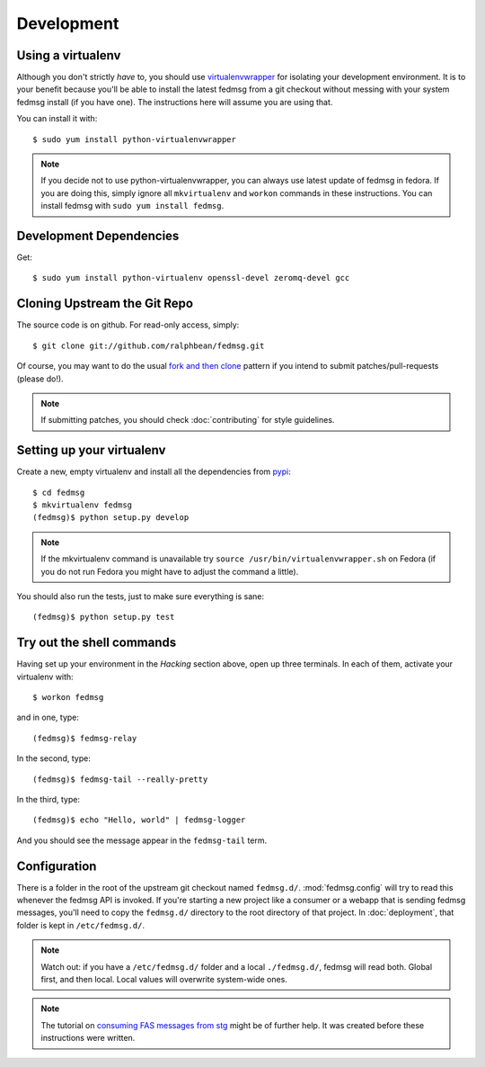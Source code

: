 ===========
Development
===========

Using a virtualenv
------------------

Although you don't strictly *have* to, you should use
`virtualenvwrapper <http://virtualenvwrapper.rtfd.org>`_ for isolating your
development environment.  It is to your benefit because you'll be able to
install the latest fedmsg from a git checkout without messing with your system
fedmsg install (if you have one).  The instructions here will assume you are
using that.

You can install it with::

    $ sudo yum install python-virtualenvwrapper

.. note:: If you decide not to use python-virtualenvwrapper, you can always use
   latest update of fedmsg in fedora.  If you are doing this, simply ignore all
   ``mkvirtualenv`` and ``workon`` commands in these instructions.  You can
   install fedmsg with ``sudo yum install fedmsg``.

Development Dependencies
------------------------

Get::

    $ sudo yum install python-virtualenv openssl-devel zeromq-devel gcc

Cloning Upstream the Git Repo
-----------------------------

The source code is on github.  For read-only access, simply::

    $ git clone git://github.com/ralphbean/fedmsg.git

Of course, you may want to do the usual `fork and then clone
<https://help.github.com/articles/fork-a-repo>`_ pattern if you intend to
submit patches/pull-requests (please do!).

.. note::  If submitting patches, you should check :doc:`contributing` for
   style guidelines.

Setting up your virtualenv
--------------------------

Create a new, empty virtualenv and install all the dependencies from `pypi
<http://pypi.python.org>`_::

    $ cd fedmsg
    $ mkvirtualenv fedmsg
    (fedmsg)$ python setup.py develop

.. note::  If the mkvirtualenv command is unavailable try
   ``source /usr/bin/virtualenvwrapper.sh`` on Fedora (if you do not run Fedora
   you might have to adjust the command a little).

You should also run the tests, just to make sure everything is sane::

    (fedmsg)$ python setup.py test

Try out the shell commands
--------------------------

Having set up your environment in the `Hacking` section above, open up three
terminals.  In each of them, activate your virtualenv with::

  $ workon fedmsg

and in one, type::

  (fedmsg)$ fedmsg-relay

In the second, type::

  (fedmsg)$ fedmsg-tail --really-pretty

In the third, type::

  (fedmsg)$ echo "Hello, world" | fedmsg-logger

And you should see the message appear in the ``fedmsg-tail`` term.

Configuration
-------------

There is a folder in the root of the upstream git checkout named ``fedmsg.d/``.
:mod:`fedmsg.config` will try to read this whenever the fedmsg API is
invoked.  If you're starting a new project like a consumer or a webapp that is
sending fedmsg messages, you'll need to copy the ``fedmsg.d/`` directory to the
root directory of that project.  In :doc:`deployment`, that folder is kept in
``/etc/fedmsg.d/``.

.. note::  Watch out:  if you have a ``/etc/fedmsg.d/`` folder and a local
   ``./fedmsg.d/``, fedmsg will read both.  Global first, and then local.
   Local values will overwrite system-wide ones.

.. note::  The tutorial on `consuming FAS messages from stg
   <http://threebean.org/blog/fedmsg-tutorial-consuming-fas-stg>`_ might be of
   further help.  It was created before these instructions were written.
